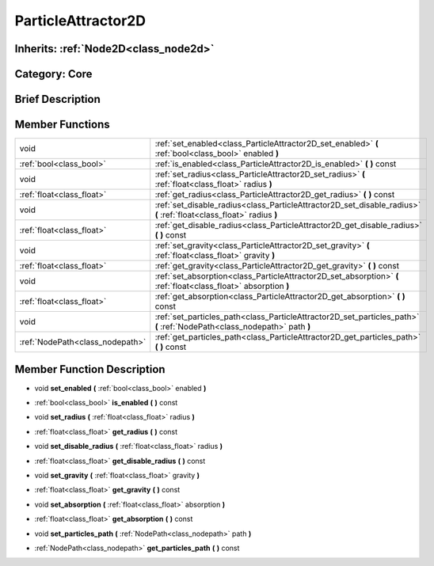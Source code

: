 .. _class_ParticleAttractor2D:

ParticleAttractor2D
===================

Inherits: :ref:`Node2D<class_node2d>`
-------------------------------------

Category: Core
--------------

Brief Description
-----------------



Member Functions
----------------

+----------------------------------+----------------------------------------------------------------------------------------------------------------------------+
| void                             | :ref:`set_enabled<class_ParticleAttractor2D_set_enabled>`  **(** :ref:`bool<class_bool>` enabled  **)**                    |
+----------------------------------+----------------------------------------------------------------------------------------------------------------------------+
| :ref:`bool<class_bool>`          | :ref:`is_enabled<class_ParticleAttractor2D_is_enabled>`  **(** **)** const                                                 |
+----------------------------------+----------------------------------------------------------------------------------------------------------------------------+
| void                             | :ref:`set_radius<class_ParticleAttractor2D_set_radius>`  **(** :ref:`float<class_float>` radius  **)**                     |
+----------------------------------+----------------------------------------------------------------------------------------------------------------------------+
| :ref:`float<class_float>`        | :ref:`get_radius<class_ParticleAttractor2D_get_radius>`  **(** **)** const                                                 |
+----------------------------------+----------------------------------------------------------------------------------------------------------------------------+
| void                             | :ref:`set_disable_radius<class_ParticleAttractor2D_set_disable_radius>`  **(** :ref:`float<class_float>` radius  **)**     |
+----------------------------------+----------------------------------------------------------------------------------------------------------------------------+
| :ref:`float<class_float>`        | :ref:`get_disable_radius<class_ParticleAttractor2D_get_disable_radius>`  **(** **)** const                                 |
+----------------------------------+----------------------------------------------------------------------------------------------------------------------------+
| void                             | :ref:`set_gravity<class_ParticleAttractor2D_set_gravity>`  **(** :ref:`float<class_float>` gravity  **)**                  |
+----------------------------------+----------------------------------------------------------------------------------------------------------------------------+
| :ref:`float<class_float>`        | :ref:`get_gravity<class_ParticleAttractor2D_get_gravity>`  **(** **)** const                                               |
+----------------------------------+----------------------------------------------------------------------------------------------------------------------------+
| void                             | :ref:`set_absorption<class_ParticleAttractor2D_set_absorption>`  **(** :ref:`float<class_float>` absorption  **)**         |
+----------------------------------+----------------------------------------------------------------------------------------------------------------------------+
| :ref:`float<class_float>`        | :ref:`get_absorption<class_ParticleAttractor2D_get_absorption>`  **(** **)** const                                         |
+----------------------------------+----------------------------------------------------------------------------------------------------------------------------+
| void                             | :ref:`set_particles_path<class_ParticleAttractor2D_set_particles_path>`  **(** :ref:`NodePath<class_nodepath>` path  **)** |
+----------------------------------+----------------------------------------------------------------------------------------------------------------------------+
| :ref:`NodePath<class_nodepath>`  | :ref:`get_particles_path<class_ParticleAttractor2D_get_particles_path>`  **(** **)** const                                 |
+----------------------------------+----------------------------------------------------------------------------------------------------------------------------+

Member Function Description
---------------------------

.. _class_ParticleAttractor2D_set_enabled:

- void  **set_enabled**  **(** :ref:`bool<class_bool>` enabled  **)**

.. _class_ParticleAttractor2D_is_enabled:

- :ref:`bool<class_bool>`  **is_enabled**  **(** **)** const

.. _class_ParticleAttractor2D_set_radius:

- void  **set_radius**  **(** :ref:`float<class_float>` radius  **)**

.. _class_ParticleAttractor2D_get_radius:

- :ref:`float<class_float>`  **get_radius**  **(** **)** const

.. _class_ParticleAttractor2D_set_disable_radius:

- void  **set_disable_radius**  **(** :ref:`float<class_float>` radius  **)**

.. _class_ParticleAttractor2D_get_disable_radius:

- :ref:`float<class_float>`  **get_disable_radius**  **(** **)** const

.. _class_ParticleAttractor2D_set_gravity:

- void  **set_gravity**  **(** :ref:`float<class_float>` gravity  **)**

.. _class_ParticleAttractor2D_get_gravity:

- :ref:`float<class_float>`  **get_gravity**  **(** **)** const

.. _class_ParticleAttractor2D_set_absorption:

- void  **set_absorption**  **(** :ref:`float<class_float>` absorption  **)**

.. _class_ParticleAttractor2D_get_absorption:

- :ref:`float<class_float>`  **get_absorption**  **(** **)** const

.. _class_ParticleAttractor2D_set_particles_path:

- void  **set_particles_path**  **(** :ref:`NodePath<class_nodepath>` path  **)**

.. _class_ParticleAttractor2D_get_particles_path:

- :ref:`NodePath<class_nodepath>`  **get_particles_path**  **(** **)** const


